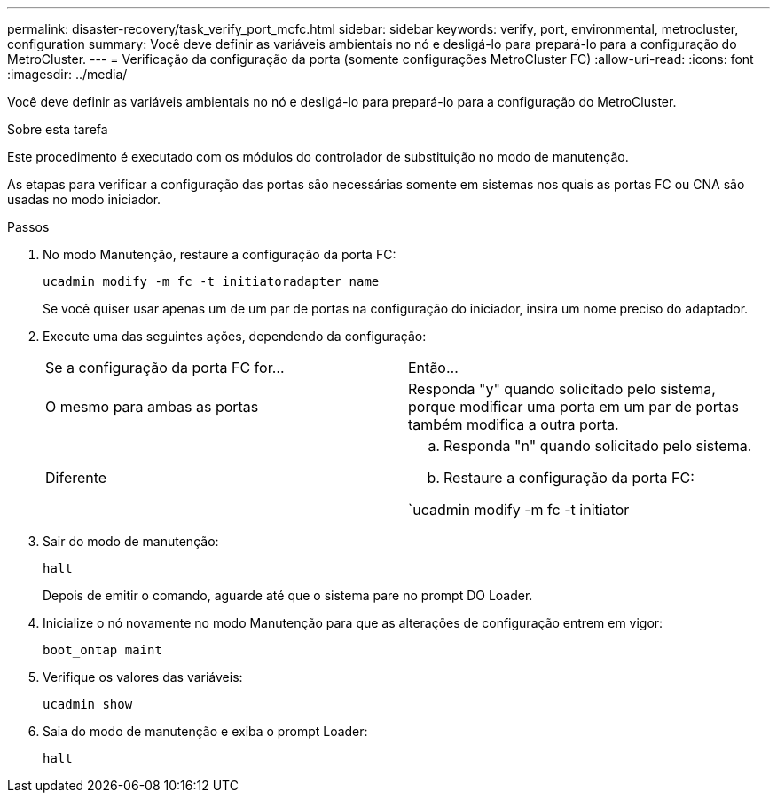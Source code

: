 ---
permalink: disaster-recovery/task_verify_port_mcfc.html 
sidebar: sidebar 
keywords: verify, port, environmental, metrocluster, configuration 
summary: Você deve definir as variáveis ambientais no nó e desligá-lo para prepará-lo para a configuração do MetroCluster. 
---
= Verificação da configuração da porta (somente configurações MetroCluster FC)
:allow-uri-read: 
:icons: font
:imagesdir: ../media/


[role="lead"]
Você deve definir as variáveis ambientais no nó e desligá-lo para prepará-lo para a configuração do MetroCluster.

.Sobre esta tarefa
Este procedimento é executado com os módulos do controlador de substituição no modo de manutenção.

As etapas para verificar a configuração das portas são necessárias somente em sistemas nos quais as portas FC ou CNA são usadas no modo iniciador.

.Passos
. No modo Manutenção, restaure a configuração da porta FC:
+
`ucadmin modify -m fc -t initiatoradapter_name`

+
Se você quiser usar apenas um de um par de portas na configuração do iniciador, insira um nome preciso do adaptador.

. Execute uma das seguintes ações, dependendo da configuração:
+
|===


| Se a configuração da porta FC for... | Então... 


 a| 
O mesmo para ambas as portas
 a| 
Responda "y" quando solicitado pelo sistema, porque modificar uma porta em um par de portas também modifica a outra porta.



 a| 
Diferente
 a| 
.. Responda "n" quando solicitado pelo sistema.
.. Restaure a configuração da porta FC:


`ucadmin modify -m fc -t initiator|targetadapter_name`

|===
. Sair do modo de manutenção:
+
`halt`

+
Depois de emitir o comando, aguarde até que o sistema pare no prompt DO Loader.

. Inicialize o nó novamente no modo Manutenção para que as alterações de configuração entrem em vigor:
+
`boot_ontap maint`

. Verifique os valores das variáveis:
+
`ucadmin show`

. Saia do modo de manutenção e exiba o prompt Loader:
+
`halt`


